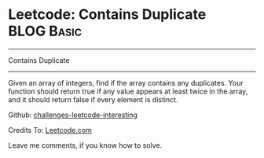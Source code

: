 * Leetcode: Contains Duplicate                                              :BLOG:Basic:
#+STARTUP: showeverything
#+OPTIONS: toc:nil \n:t ^:nil creator:nil d:nil
:PROPERTIES:
:type:     #containduplicate
:END:
---------------------------------------------------------------------
Contains Duplicate
---------------------------------------------------------------------
Given an array of integers, find if the array contains any duplicates. Your function should return true if any value appears at least twice in the array, and it should return false if every element is distinct.

Github: [[url-external:https://github.com/DennyZhang/challenges-leetcode-interesting/tree/master/contains-duplicate][challenges-leetcode-interesting]]

Credits To: [[url-external:https://leetcode.com/problems/contains-duplicate/description/][Leetcode.com]]

Leave me comments, if you know how to solve.

#+BEGIN_SRC python

#+END_SRC
